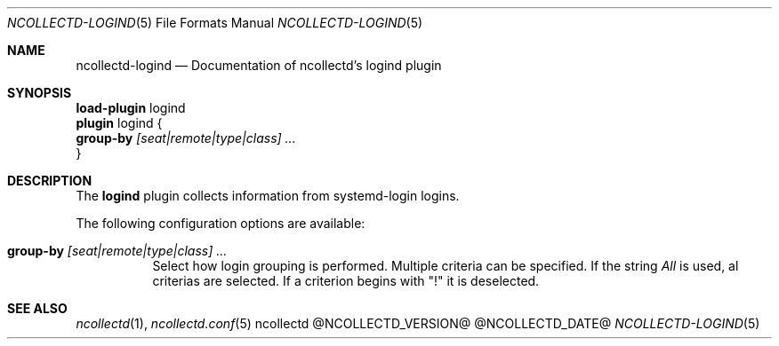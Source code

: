 .\" SPDX-License-Identifier: GPL-2.0-only
.Dd @NCOLLECTD_DATE@
.Dt NCOLLECTD-LOGIND 5
.Os ncollectd @NCOLLECTD_VERSION@
.Sh NAME
.Nm ncollectd-logind
.Nd Documentation of ncollectd's logind plugin
.Sh SYNOPSIS
.Bd -literal -compact
\fBload-plugin\fP logind
\fBplugin\fP logind {
    \fBgroup-by\fP \fI[seat|remote|type|class] ...\fP
}
.Ed
.Sh DESCRIPTION
The \fBlogind\fP plugin collects information from systemd-login logins.
.Pp
The following configuration options are available:
.Bl -tag -width Ds
.It \fBgroup-by\fP \fI[seat|remote|type|class] ...\fP
Select how login grouping is performed.
Multiple criteria can be specified.
If the string \fIAll\fP is used, al criterias are selected.
If a criterion begins with "!" it is deselected.
.El
.Sh "SEE ALSO"
.Xr ncollectd 1 ,
.Xr ncollectd.conf 5
